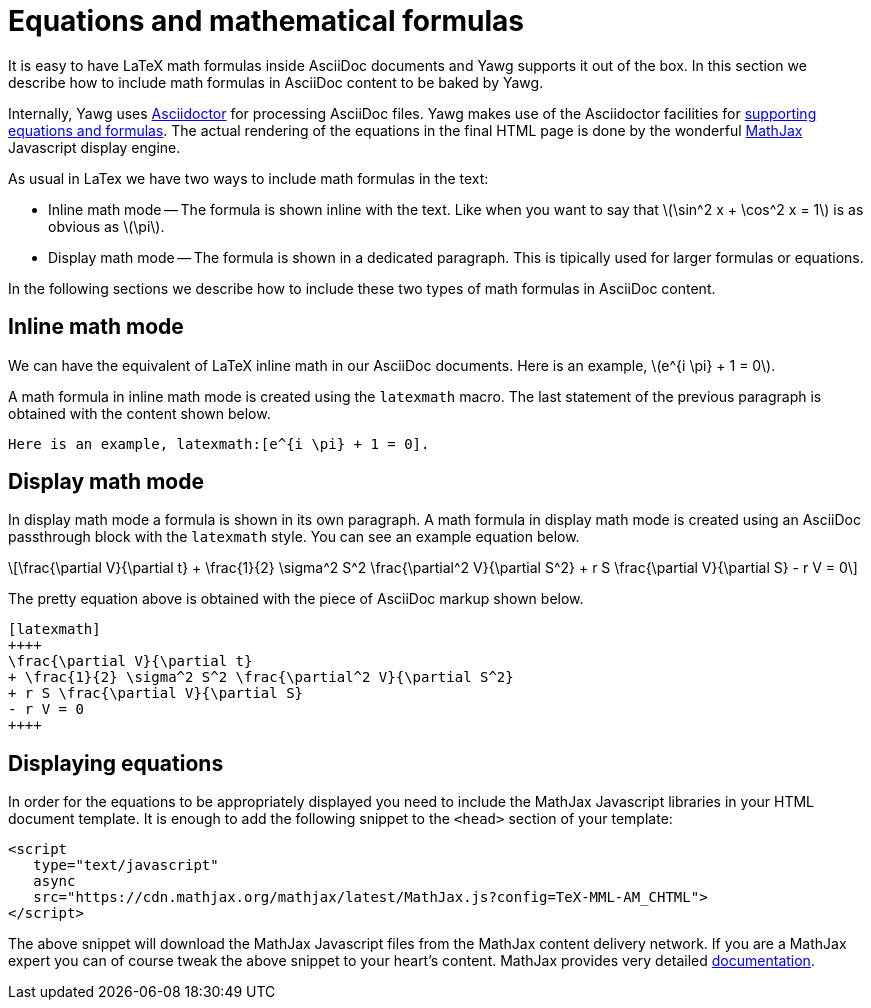 = Equations and mathematical formulas

It is easy to have LaTeX math formulas inside AsciiDoc documents and Yawg
supports it out of the box. In this section we describe how to include
math formulas in AsciiDoc content to be baked by Yawg.

Internally, Yawg uses http://asciidoctor.org/[Asciidoctor] for
processing AsciiDoc files. Yawg makes use of the Asciidoctor
facilities for
http://asciidoctor.org/docs/user-manual/#activating-stem-support[supporting
equations and formulas]. The actual rendering of the equations in the
final HTML page is done by the wonderful
https://www.mathjax.org/[MathJax] Javascript display engine.

As usual in LaTex we have two ways to include math formulas in the text:

* Inline math mode -- The formula is shown inline with the text. Like
  when you want to say that latexmath:[\sin^2 x + \cos^2 x = 1] is as
  obvious as latexmath:[\pi].

* Display math mode -- The formula is shown in a dedicated
  paragraph. This is tipically used for larger formulas or equations.

In the following sections we describe how to include these two types
of math formulas in AsciiDoc content.





== Inline math mode

We can have the equivalent of LaTeX inline math in our AsciiDoc
documents. Here is an example, latexmath:[e^{i \pi} + 1 = 0].

A math formula in inline math mode is created using the  `latexmath`
macro. The last statement of the previous paragraph is obtained with
the content shown below.

[source,asciidoc]
----
Here is an example, latexmath:[e^{i \pi} + 1 = 0].
----





== Display math mode

In display math mode a formula is shown in its own paragraph. A math
formula in display math mode is created using an AsciiDoc passthrough
block with the `latexmath` style. You can see an example equation
below.

[latexmath]
++++
\frac{\partial V}{\partial t}
+ \frac{1}{2} \sigma^2 S^2 \frac{\partial^2 V}{\partial S^2}
+ r S \frac{\partial V}{\partial S}
- r V = 0
++++

The pretty equation above is obtained with the piece of AsciiDoc
markup shown below.

[source,asciidoc]
----
[latexmath]
++++
\frac{\partial V}{\partial t}
+ \frac{1}{2} \sigma^2 S^2 \frac{\partial^2 V}{\partial S^2}
+ r S \frac{\partial V}{\partial S}
- r V = 0
++++
----





== Displaying equations

In order for the equations to be appropriately displayed you need to
include the MathJax Javascript libraries in your HTML document
template. It is enough to add the following snippet to the `<head>`
section of your template:

[source,html]
----
<script
   type="text/javascript"
   async
   src="https://cdn.mathjax.org/mathjax/latest/MathJax.js?config=TeX-MML-AM_CHTML">
</script>
----

The above snippet will download the MathJax Javascript files from the
MathJax content delivery network. If you are a MathJax expert you can
of course tweak the above snippet to your heart's content. MathJax
provides very detailed
http://docs.mathjax.org/en/latest/start.html[documentation].

